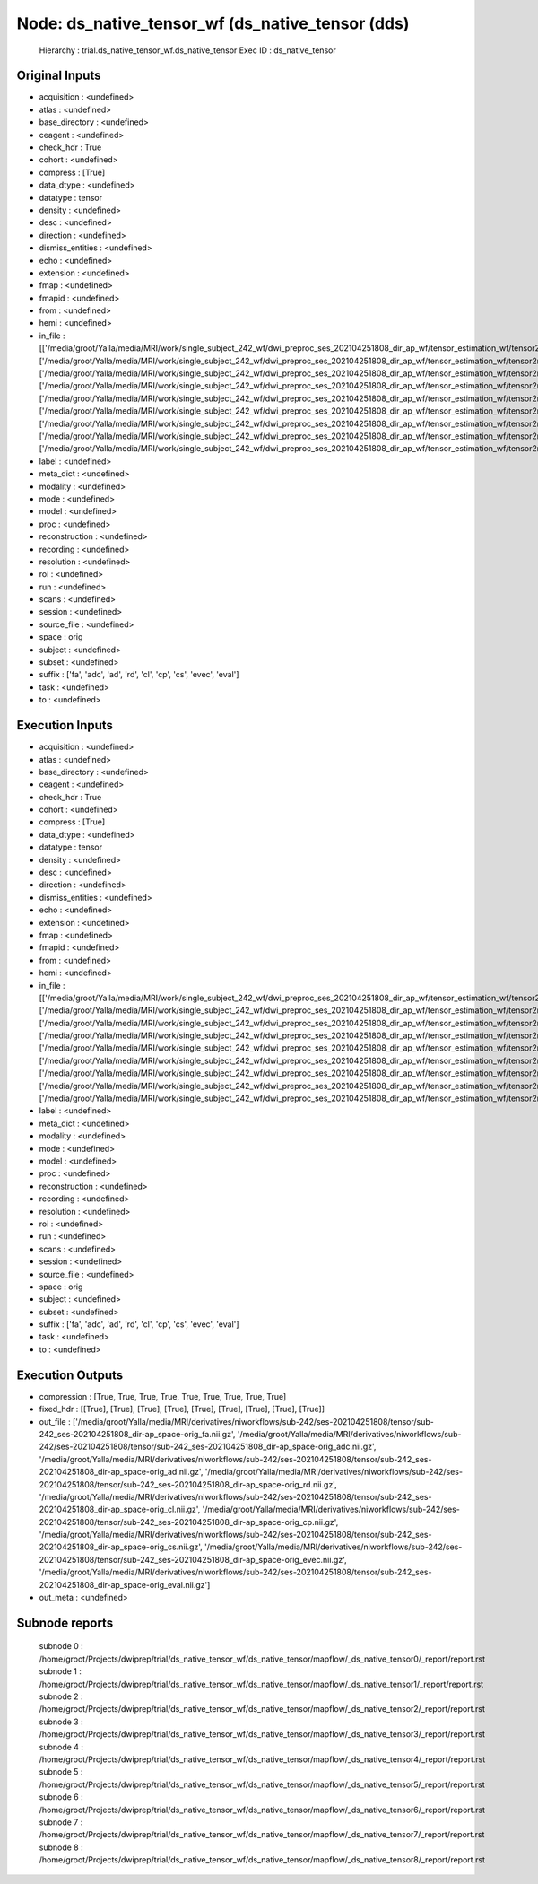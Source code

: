 Node: ds_native_tensor_wf (ds_native_tensor (dds)
=================================================


 Hierarchy : trial.ds_native_tensor_wf.ds_native_tensor
 Exec ID : ds_native_tensor


Original Inputs
---------------


* acquisition : <undefined>
* atlas : <undefined>
* base_directory : <undefined>
* ceagent : <undefined>
* check_hdr : True
* cohort : <undefined>
* compress : [True]
* data_dtype : <undefined>
* datatype : tensor
* density : <undefined>
* desc : <undefined>
* direction : <undefined>
* dismiss_entities : <undefined>
* echo : <undefined>
* extension : <undefined>
* fmap : <undefined>
* fmapid : <undefined>
* from : <undefined>
* hemi : <undefined>
* in_file : [['/media/groot/Yalla/media/MRI/work/single_subject_242_wf/dwi_preproc_ses_202104251808_dir_ap_wf/tensor_estimation_wf/tensor2metric/fa.nii.gz'], ['/media/groot/Yalla/media/MRI/work/single_subject_242_wf/dwi_preproc_ses_202104251808_dir_ap_wf/tensor_estimation_wf/tensor2metric/adc.nii.gz'], ['/media/groot/Yalla/media/MRI/work/single_subject_242_wf/dwi_preproc_ses_202104251808_dir_ap_wf/tensor_estimation_wf/tensor2metric/ad.nii.gz'], ['/media/groot/Yalla/media/MRI/work/single_subject_242_wf/dwi_preproc_ses_202104251808_dir_ap_wf/tensor_estimation_wf/tensor2metric/rd.nii.gz'], ['/media/groot/Yalla/media/MRI/work/single_subject_242_wf/dwi_preproc_ses_202104251808_dir_ap_wf/tensor_estimation_wf/tensor2metric/cl.nii.gz'], ['/media/groot/Yalla/media/MRI/work/single_subject_242_wf/dwi_preproc_ses_202104251808_dir_ap_wf/tensor_estimation_wf/tensor2metric/cp.nii.gz'], ['/media/groot/Yalla/media/MRI/work/single_subject_242_wf/dwi_preproc_ses_202104251808_dir_ap_wf/tensor_estimation_wf/tensor2metric/cs.nii.gz'], ['/media/groot/Yalla/media/MRI/work/single_subject_242_wf/dwi_preproc_ses_202104251808_dir_ap_wf/tensor_estimation_wf/tensor2metric/evec.nii.gz'], ['/media/groot/Yalla/media/MRI/work/single_subject_242_wf/dwi_preproc_ses_202104251808_dir_ap_wf/tensor_estimation_wf/tensor2metric/eval.nii.gz']]
* label : <undefined>
* meta_dict : <undefined>
* modality : <undefined>
* mode : <undefined>
* model : <undefined>
* proc : <undefined>
* reconstruction : <undefined>
* recording : <undefined>
* resolution : <undefined>
* roi : <undefined>
* run : <undefined>
* scans : <undefined>
* session : <undefined>
* source_file : <undefined>
* space : orig
* subject : <undefined>
* subset : <undefined>
* suffix : ['fa', 'adc', 'ad', 'rd', 'cl', 'cp', 'cs', 'evec', 'eval']
* task : <undefined>
* to : <undefined>


Execution Inputs
----------------


* acquisition : <undefined>
* atlas : <undefined>
* base_directory : <undefined>
* ceagent : <undefined>
* check_hdr : True
* cohort : <undefined>
* compress : [True]
* data_dtype : <undefined>
* datatype : tensor
* density : <undefined>
* desc : <undefined>
* direction : <undefined>
* dismiss_entities : <undefined>
* echo : <undefined>
* extension : <undefined>
* fmap : <undefined>
* fmapid : <undefined>
* from : <undefined>
* hemi : <undefined>
* in_file : [['/media/groot/Yalla/media/MRI/work/single_subject_242_wf/dwi_preproc_ses_202104251808_dir_ap_wf/tensor_estimation_wf/tensor2metric/fa.nii.gz'], ['/media/groot/Yalla/media/MRI/work/single_subject_242_wf/dwi_preproc_ses_202104251808_dir_ap_wf/tensor_estimation_wf/tensor2metric/adc.nii.gz'], ['/media/groot/Yalla/media/MRI/work/single_subject_242_wf/dwi_preproc_ses_202104251808_dir_ap_wf/tensor_estimation_wf/tensor2metric/ad.nii.gz'], ['/media/groot/Yalla/media/MRI/work/single_subject_242_wf/dwi_preproc_ses_202104251808_dir_ap_wf/tensor_estimation_wf/tensor2metric/rd.nii.gz'], ['/media/groot/Yalla/media/MRI/work/single_subject_242_wf/dwi_preproc_ses_202104251808_dir_ap_wf/tensor_estimation_wf/tensor2metric/cl.nii.gz'], ['/media/groot/Yalla/media/MRI/work/single_subject_242_wf/dwi_preproc_ses_202104251808_dir_ap_wf/tensor_estimation_wf/tensor2metric/cp.nii.gz'], ['/media/groot/Yalla/media/MRI/work/single_subject_242_wf/dwi_preproc_ses_202104251808_dir_ap_wf/tensor_estimation_wf/tensor2metric/cs.nii.gz'], ['/media/groot/Yalla/media/MRI/work/single_subject_242_wf/dwi_preproc_ses_202104251808_dir_ap_wf/tensor_estimation_wf/tensor2metric/evec.nii.gz'], ['/media/groot/Yalla/media/MRI/work/single_subject_242_wf/dwi_preproc_ses_202104251808_dir_ap_wf/tensor_estimation_wf/tensor2metric/eval.nii.gz']]
* label : <undefined>
* meta_dict : <undefined>
* modality : <undefined>
* mode : <undefined>
* model : <undefined>
* proc : <undefined>
* reconstruction : <undefined>
* recording : <undefined>
* resolution : <undefined>
* roi : <undefined>
* run : <undefined>
* scans : <undefined>
* session : <undefined>
* source_file : <undefined>
* space : orig
* subject : <undefined>
* subset : <undefined>
* suffix : ['fa', 'adc', 'ad', 'rd', 'cl', 'cp', 'cs', 'evec', 'eval']
* task : <undefined>
* to : <undefined>


Execution Outputs
-----------------


* compression : [True, True, True, True, True, True, True, True, True]
* fixed_hdr : [[True], [True], [True], [True], [True], [True], [True], [True], [True]]
* out_file : ['/media/groot/Yalla/media/MRI/derivatives/niworkflows/sub-242/ses-202104251808/tensor/sub-242_ses-202104251808_dir-ap_space-orig_fa.nii.gz', '/media/groot/Yalla/media/MRI/derivatives/niworkflows/sub-242/ses-202104251808/tensor/sub-242_ses-202104251808_dir-ap_space-orig_adc.nii.gz', '/media/groot/Yalla/media/MRI/derivatives/niworkflows/sub-242/ses-202104251808/tensor/sub-242_ses-202104251808_dir-ap_space-orig_ad.nii.gz', '/media/groot/Yalla/media/MRI/derivatives/niworkflows/sub-242/ses-202104251808/tensor/sub-242_ses-202104251808_dir-ap_space-orig_rd.nii.gz', '/media/groot/Yalla/media/MRI/derivatives/niworkflows/sub-242/ses-202104251808/tensor/sub-242_ses-202104251808_dir-ap_space-orig_cl.nii.gz', '/media/groot/Yalla/media/MRI/derivatives/niworkflows/sub-242/ses-202104251808/tensor/sub-242_ses-202104251808_dir-ap_space-orig_cp.nii.gz', '/media/groot/Yalla/media/MRI/derivatives/niworkflows/sub-242/ses-202104251808/tensor/sub-242_ses-202104251808_dir-ap_space-orig_cs.nii.gz', '/media/groot/Yalla/media/MRI/derivatives/niworkflows/sub-242/ses-202104251808/tensor/sub-242_ses-202104251808_dir-ap_space-orig_evec.nii.gz', '/media/groot/Yalla/media/MRI/derivatives/niworkflows/sub-242/ses-202104251808/tensor/sub-242_ses-202104251808_dir-ap_space-orig_eval.nii.gz']
* out_meta : <undefined>


Subnode reports
---------------


 subnode 0 : /home/groot/Projects/dwiprep/trial/ds_native_tensor_wf/ds_native_tensor/mapflow/_ds_native_tensor0/_report/report.rst
 subnode 1 : /home/groot/Projects/dwiprep/trial/ds_native_tensor_wf/ds_native_tensor/mapflow/_ds_native_tensor1/_report/report.rst
 subnode 2 : /home/groot/Projects/dwiprep/trial/ds_native_tensor_wf/ds_native_tensor/mapflow/_ds_native_tensor2/_report/report.rst
 subnode 3 : /home/groot/Projects/dwiprep/trial/ds_native_tensor_wf/ds_native_tensor/mapflow/_ds_native_tensor3/_report/report.rst
 subnode 4 : /home/groot/Projects/dwiprep/trial/ds_native_tensor_wf/ds_native_tensor/mapflow/_ds_native_tensor4/_report/report.rst
 subnode 5 : /home/groot/Projects/dwiprep/trial/ds_native_tensor_wf/ds_native_tensor/mapflow/_ds_native_tensor5/_report/report.rst
 subnode 6 : /home/groot/Projects/dwiprep/trial/ds_native_tensor_wf/ds_native_tensor/mapflow/_ds_native_tensor6/_report/report.rst
 subnode 7 : /home/groot/Projects/dwiprep/trial/ds_native_tensor_wf/ds_native_tensor/mapflow/_ds_native_tensor7/_report/report.rst
 subnode 8 : /home/groot/Projects/dwiprep/trial/ds_native_tensor_wf/ds_native_tensor/mapflow/_ds_native_tensor8/_report/report.rst

